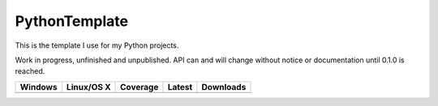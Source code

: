 PythonTemplate
==============

This is the template I use for my Python projects.

Work in progress, unfinished and unpublished. API can and will change without notice or documentation until 0.1.0 is
reached.

.. |buildAppveyor| image:: https://img.shields.io/appveyor/ci/Robpol86/REPLACE_ME.svg?style=flat-square
   :target: https://ci.appveyor.com/project/Robpol86/REPLACE_ME
   :alt: Build Status Windows

.. |buildTravis| image:: https://img.shields.io/travis/Robpol86/REPLACE_ME/master.svg?style=flat-square
   :target: https://travis-ci.org/Robpol86/REPLACE_ME
   :alt: Build Status

.. |coverage| image:: https://img.shields.io/codecov/c/github/Robpol86/REPLACE_ME/master.svg?style=flat-square
   :target: https://codecov.io/github/Robpol86/REPLACE_ME
   :alt: Coverage Status

.. |latestVersion| image:: https://img.shields.io/pypi/v/REPLACE_ME.svg?style=flat-square
   :target: https://pypi.python.org/pypi/REPLACE_ME/
   :alt: Latest Version

.. |downloads| image:: https://img.shields.io/pypi/dm/REPLACE_ME.svg?style=flat-square
   :target: https://pypi.python.org/pypi/REPLACE_ME/
   :alt: Downloads

=============== ================ ============= =============== ===========
Windows         Linux/OS X       Coverage      Latest          Downloads
=============== ================ ============= =============== ===========
|buildAppveyor| |buildTravis|    |coverage|    |latestVersion| |downloads|
=============== ================ ============= =============== ===========
